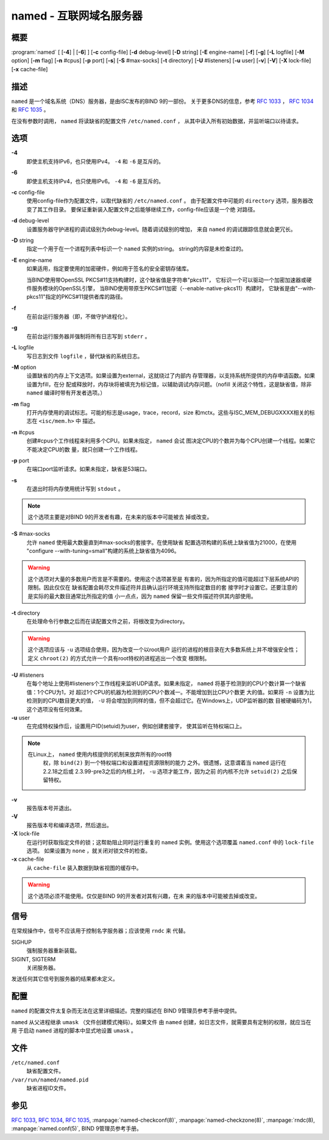 .. 
   Copyright (C) Internet Systems Consortium, Inc. ("ISC")
   
   This Source Code Form is subject to the terms of the Mozilla Public
   License, v. 2.0. If a copy of the MPL was not distributed with this
   file, You can obtain one at http://mozilla.org/MPL/2.0/.
   
   See the COPYRIGHT file distributed with this work for additional
   information regarding copyright ownership.

..
   Copyright (C) Internet Systems Consortium, Inc. ("ISC")

   This Source Code Form is subject to the terms of the Mozilla Public
   License, v. 2.0. If a copy of the MPL was not distributed with this
   file, You can obtain one at http://mozilla.org/MPL/2.0/.

   See the COPYRIGHT file distributed with this work for additional
   information regarding copyright ownership.


.. highlight: console

.. _man_named:

named - 互联网域名服务器
-----------------------------------

概要
~~~~~~~~

:program:`named` [ [**-4**] | [**-6**] ] [**-c** config-file] [**-d** debug-level] [**-D** string] [**-E** engine-name] [**-f**] [**-g**] [**-L** logfile] [**-M** option] [**-m** flag] [**-n** #cpus] [**-p** port] [**-s**] [**-S** #max-socks] [**-t** directory] [**-U** #listeners] [**-u** user] [**-v**] [**-V**] [**-X** lock-file] [**-x** cache-file]

描述
~~~~~~~~~~~

``named`` 是一个域名系统（DNS）服务器，是由ISC发布的BIND 9的一部份。
关于更多DNS的信息，参考 :rfc:`1033` ， :rfc:`1034` 和 :rfc:`1035` 。

在没有参数时调用， ``named`` 将读缺省的配置文件 ``/etc/named.conf`` ，
从其中读入所有初始数据，并监听端口以待请求。

选项
~~~~~~~

**-4**
   即使主机支持IPv6，也只使用IPv4。 ``-4`` 和 ``-6`` 是互斥的。

**-6**
   即使主机支持IPv4，也只使用IPv6。 ``-4`` 和 ``-6`` 是互斥的。

**-c** config-file
   使用config-file作为配置文件，以取代缺省的 ``/etc/named.conf`` 。
   由于配置文件中可能的 ``directory`` 选项，服务器改变了其工作目录。
   要保证重新装入配置文件之后能够继续工作，config-file应该是一个绝
   对路径。

**-d** debug-level
   设置服务器守护进程的调试级别为debug-level。随着调试级别的增加，
   来自 ``named`` 的调试跟踪信息就会更冗长。

**-D** string
   指定一个用于在一个进程列表中标识一个 ``named`` 实例的string。
   string的内容是未检查过的。

**-E** engine-name
   如果适用，指定要使用的加密硬件，例如用于签名的安全密钥存储库。

   当BIND使用带OpenSSL PKCS#11支持构建时，这个缺省值是字符串"pkcs11"，
   它标识一个可以驱动一个加密加速器或硬件服务模块的OpenSSL引擎，
   当BIND使用带原生PKCS#11加密（--enable-native-pkcs11）构建时，
   它缺省是由"--with-pkcs11"指定的PKCS#11提供者库的路径。

**-f**
   在前台运行服务器（即，不做守护进程化）。

**-g**
   在前台运行服务器并强制将所有日志写到 ``stderr`` 。

**-L** logfile
   写日志到文件 ``logfile`` ，替代缺省的系统日志。

**-M** option
   设置缺省的内存上下文选项。如果设置为external，这就绕过了内部内
   存管理器，以支持系统所提供的内存申请函数。如果设置为fill，在分
   配或释放时，内存块将被填充为标记值，以辅助调试内存问题。（nofill
   关闭这个特性，这是缺省值，除非 ``named`` 编译时带有开发者选项。）

**-m** flag
   打开内存使用的调试标志。可能的标志是usage，trace，record，size
   和mctx。这些与ISC_MEM_DEBUGXXXX相关的标志在 ``<isc/mem.h>`` 中
   描述。

**-n** #cpus
   创建#cpus个工作线程来利用多个CPU。如果未指定， ``named`` 会试
   图决定CPU的个数并为每个CPU创建一个线程。如果它不能决定CPU的数
   量，就只创建一个工作线程。

**-p** port
   在端口port监听请求。如果未指定，缺省是53端口。

**-s**
   在退出时将内存使用统计写到 ``stdout`` 。

.. note::

      这个选项主要是对BIND 9的开发者有趣，在未来的版本中可能被去
      掉或改变。

**-S** #max-socks
   允许 ``named`` 使用最大数量直到#max-socks的套接字。在使用缺省
   配置选项构建的系统上缺省值为21000，在使用
   "configure --with-tuning=small"构建的系统上缺省值为4096。

.. warning::

      这个选项对大量的多数用户而言是不需要的。使用这个选项甚至是
      有害的，因为所指定的值可能超过下层系统API的限制。因此仅仅在
      缺省配置会耗尽文件描述符并且确认运行环境支持所指定数目的套
      接字时才设置它。还要注意的是实际的最大数目通常比所指定的值
      小一点点，因为 ``named`` 保留一些文件描述符供其内部使用。

**-t** directory
   在处理命令行参数之后而在读配置文件之前，将根改变为directory。

.. warning::

      这个选项应该与 ``-u`` 选项结合使用，因为改变一个以root用户
      运行的进程的根目录在大多数系统上并不增强安全性；定义
      ``chroot(2)`` 的方式允许一个具有root特权的进程逃出一个改变
      根限制。

**-U** #listeners
   在每个地址上使用#listeners个工作线程来监听UDP请求。如果未指定，
   ``named`` 将基于检测到的CPU个数计算一个缺省值：1个CPU为1，对
   超过1个CPU的机器为检测到的CPU个数减一。不能增加到比CPU个数更
   大的值。如果将 ``-n`` 设置为比检测到的CPU数目更大的值， ``-U``
   将会增加到同样的值，但不会超过它。在Windows上，UDP监听器的数
   目被硬编码为1，这个选项没有任何效果。

**-u** user
   在完成特权操作后，设置用户ID(setuid)为user，例如创建套接字，
   使其监听在特权端口上。

.. note::

      在Linux上， ``named`` 使用内核提供的机制来放弃所有的root特
	  权，除 ``bind(2)`` 到一个特权端口和设置进程资源限制的能力
	  之外。很遗憾，这意谓着当 ``named`` 运行在2.2.18之后或
	  2.3.99-pre3之后的内核上时， ``-u`` 选项才能工作，因为之前
	  的内核不允许 ``setuid(2)`` 之后保留特权。

**-v**
   报告版本号并退出。

**-V**
   报告版本号和编译选项，然后退出。

**-X** lock-file
   在运行时获取指定文件的锁；这帮助阻止同时运行重复的 ``named``
   实例。使用这个选项覆盖 ``named.conf`` 中的 ``lock-file`` 选项。
   如果设置为 ``none`` ，就关闭对锁文件的检查。

**-x** cache-file
   从 ``cache-file`` 装入数据到缺省视图的缓存中。

.. warning::

      这个选项必须不能使用。仅仅是BIND 9的开发者对其有兴趣，在未
      来的版本中可能被去掉或改变。

信号
~~~~~~~

在常规操作中，信号不应该用于控制名字服务器；应该使用 ``rndc`` 来
代替。

SIGHUP
   强制服务器重新装载。

SIGINT, SIGTERM
   关闭服务器。

发送任何其它信号到服务器的结果都未定义。

配置
~~~~~~~~~~~~~

``named`` 的配置文件太复杂而无法在这里详细描述。完整的描述在
BIND 9管理员参考手册中提供。

``named`` 从父进程继承 ``umask`` （文件创建模式掩码）。如果文件
由 ``named`` 创建，如日志文件，就需要具有定制的权限，就应当在用
于启动 ``named`` 进程的脚本中显式地设置 ``umask`` 。

文件
~~~~~

``/etc/named.conf``
   缺省配置文件。

``/var/run/named/named.pid``
   缺省进程ID文件。

参见
~~~~~~~~

:rfc:`1033`, :rfc:`1034`, :rfc:`1035`, :manpage:`named-checkconf(8)`, :manpage:`named-checkzone(8)`, :manpage:`rndc(8), :manpage:`named.conf(5)`, BIND 9管理员参考手册。
